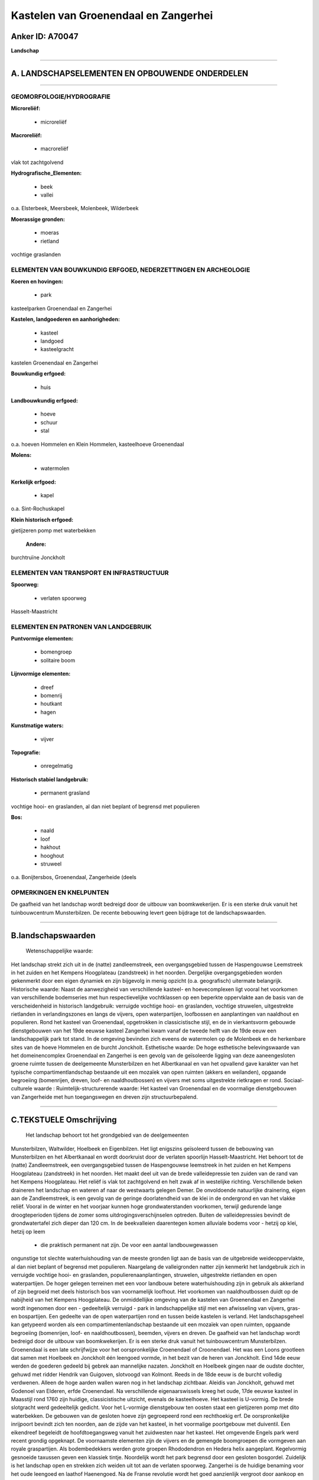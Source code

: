 Kastelen van Groenendaal en Zangerhei
=====================================

Anker ID: A70047
----------------

**Landschap**

--------------

A. LANDSCHAPSELEMENTEN EN OPBOUWENDE ONDERDELEN
-----------------------------------------------

--------------

GEOMORFOLOGIE/HYDROGRAFIE
~~~~~~~~~~~~~~~~~~~~~~~~~

**Microreliëf:**

 * microreliëf

 
**Macroreliëf:**

 * macroreliëf

vlak tot zachtgolvend

**Hydrografische\_Elementen:**

 * beek
 * vallei

 
o.a. Elsterbeek, Meersbeek, Molenbeek, Wilderbeek

**Moerassige gronden:**

 * moeras
 * rietland

 
vochtige graslanden

ELEMENTEN VAN BOUWKUNDIG ERFGOED, NEDERZETTINGEN EN ARCHEOLOGIE
~~~~~~~~~~~~~~~~~~~~~~~~~~~~~~~~~~~~~~~~~~~~~~~~~~~~~~~~~~~~~~~

**Koeren en hovingen:**

 * park

 
kasteelparken Groenendaal en Zangerhei

**Kastelen, landgoederen en aanhorigheden:**

 * kasteel
 * landgoed
 * kasteelgracht

 
kastelen Groenendaal en Zangerhei

**Bouwkundig erfgoed:**

 * huis

 
**Landbouwkundig erfgoed:**

 * hoeve
 * schuur
 * stal

 
o.a. hoeven Hommelen en Klein Hommelen, kasteelhoeve Groenendaal

**Molens:**

 * watermolen

 
**Kerkelijk erfgoed:**

 * kapel

 
o.a. Sint-Rochuskapel

**Klein historisch erfgoed:**

 
gietijzeren pomp met waterbekken

 **Andere:**
burchtruïne Jonckholt

ELEMENTEN VAN TRANSPORT EN INFRASTRUCTUUR
~~~~~~~~~~~~~~~~~~~~~~~~~~~~~~~~~~~~~~~~~

**Spoorweg:**

 * verlaten spoorweg

Hasselt-Maastricht

ELEMENTEN EN PATRONEN VAN LANDGEBRUIK
~~~~~~~~~~~~~~~~~~~~~~~~~~~~~~~~~~~~~

**Puntvormige elementen:**

 * bomengroep
 * solitaire boom

 
**Lijnvormige elementen:**

 * dreef
 * bomenrij
 * houtkant
 * hagen

**Kunstmatige waters:**

 * vijver

 
**Topografie:**

 * onregelmatig

 
**Historisch stabiel landgebruik:**

 * permanent grasland

 
vochtige hooi- en graslanden, al dan niet beplant of begrensd met
populieren

**Bos:**

 * naald
 * loof
 * hakhout
 * hooghout
 * struweel

 
o.a. Bonijtersbos, Groenendaal, Zangerheide (deels

OPMERKINGEN EN KNELPUNTEN
~~~~~~~~~~~~~~~~~~~~~~~~~

De gaafheid van het landschap wordt bedreigd door de uitbouw van
boomkwekerijen. Er is een sterke druk vanuit het tuinbouwcentrum
Munsterbilzen. De recente bebouwing levert geen bijdrage tot de
landschapswaarden.

--------------

B.landschapswaarden
-------------------

 Wetenschappelijke waarde:
Het landschap strekt zich uit in de (natte) zandleemstreek, een
overgangsgebied tussen de Haspengouwse Leemstreek in het zuiden en het
Kempens Hoogplateau (zandstreek) in het noorden. Dergelijke
overgangsgebieden worden gekenmerkt door een eigen dynamiek en zijn
bijgevolg in menig opzicht (o.a. geografisch) uitermate belangrijk.
Historische waarde:
Naast de aanwezigheid van verschillende kasteel- en hoevecomplexen
ligt vooral het voorkomen van verschillende bodemseries met hun
respectievelijke vochtklassen op een beperkte oppervlakte aan de basis
van de verscheidenheid in historisch landgebruik: verruigde vochtige
hooi- en graslanden, vochtige struwelen, uitgestrekte rietlanden in
verlandingszones en langs de vijvers, open waterpartijen, loofbossen en
aanplantingen van naaldhout en populieren. Rond het kasteel van
Groenendaal, opgetrokken in classicistische stijl, en de in
vierkantsvorm gebouwde dienstgebouwen van het 19de eeuwse kasteel
Zangerhei kwam vanaf de tweede helft van de 19de eeuw een
landschappelijk park tot stand. In de omgeving bevinden zich eveens de
watermolen op de Molenbeek en de herkenbare sites van de hoeve Hommelen
en de burcht Jonckholt.
Esthetische waarde: De hoge esthetische belevingswaarde van het
domeinencomplex Groenendaal en Zangerhei is een gevolg van de
geïsoleerde ligging van deze aaneengesloten groene ruimte tussen de
deelgemeente Munsterbilzen en het Albertkanaal en van het opvallend gave
karakter van het typische compartimentlandschap bestaande uit een
mozaïek van open ruimten (akkers en weilanden), opgaande begroeiing
(bomenrijen, dreven, loof- en naaldhoutbossen) en vijvers met soms
uitgestrekte rietkragen er rond.
Sociaal-culturele waarde :
Ruimtelijk-structurerende waarde:
Het kasteel van Groenendaal en de voormalige dienstgebouwen van
Zangerheide met hun toegangswegen en dreven zijn structuurbepalend.

--------------

C.TEKSTUELE Omschrijving
------------------------

 Het landschap behoort tot het grondgebied van de deelgemeenten
Munsterbilzen, Waltwilder, Hoelbeek en Eigenbilzen. Het ligt enigszins
geïsoleerd tussen de bebouwing van Munsterbilzen en het Albertkanaal en
wordt doorkruist door de verlaten spoorlijn Hasselt-Maastricht. Het
behoort tot de (natte) Zandleemstreek, een overgangsgebied tussen de
Haspengouwse leemstreek in het zuiden en het Kempens Hoogplateau
(zandstreek) in het noorden. Het maakt deel uit van de brede
valleidepressie ten zuiden van de rand van het Kempens Hoogplateau. Het
reliëf is vlak tot zachtgolvend en helt zwak af in westelijke richting.
Verschillende beken draineren het landschap en wateren af naar de
westwaarts gelegen Demer. De onvoldoende natuurlijke drainering, eigen
aan de Zandleemstreek, is een gevolg van de geringe doorlatendheid van
de klei in de ondergrond en van het vlakke reliëf. Vooral in de winter
en het voorjaar kunnen hoge grondwaterstanden voorkomen, terwijl
gedurende lange droogteperioden tijdens de zomer soms
uitdrogingsverschijnselen optreden. Buiten de valleidepressies bevindt
de grondwatertafel zich dieper dan 120 cm. In de beekvalleien
daarentegen komen alluviale bodems voor - hetzij op klei, hetzij op leem
 *  die praktisch permanent nat zijn. De voor een aantal landbouwgewassen
ongunstige tot slechte waterhuishouding van de meeste gronden ligt aan
de basis van de uitgebreide weideoppervlakte, al dan niet beplant of
begrensd met populieren. Naargelang de valleigronden natter zijn
kenmerkt het landgebruik zich in verruigde vochtige hooi- en graslanden,
populierenaanplantingen, struwelen, uitgestrekte rietlanden en open
waterpartijen. De hoger gelegen terreinen met een voor landbouw betere
waterhuishouding zijn in gebruik als akkerland of zijn begroeid met
deels historisch bos van voornamelijk loofhout. Het voorkomen van
naaldhoutbossen duidt op de nabijheid van het Kempens Hoogplateau. De
onmiddellijke omgeving van de kastelen van Groenendaal en Zangerhei
wordt ingenomen door een - gedeeltelijk verruigd - park in
landschappelijke stijl met een afwisseling van vijvers, gras- en
bospartijen. Een gedeelte van de open waterpartijen rond en tussen beide
kastelen is verland. Het landschapsgeheel kan getypeerd worden als een
compartimentenlandschap bestaande uit een mozaïek van open ruimten,
opgaande begroeiing (bomenrijen, loof- en naaldhoutbossen), beemden,
vijvers en dreven. De gaafheid van het landschap wordt bedreigd door de
uitbouw van boomkwekerijen. Er is een sterke druk vanuit het
tuinbouwcentrum Munsterbilzen. Groenendaal is een late schrijfwijze voor
het oorspronkelijke Croenendael of Croonendael. Het was een Loons
grootleen dat samen met Hoelbeek en Jonckholt één leengoed vormde, in
het bezit van de heren van Jonckholt. Eind 14de eeuw werden de goederen
gedeeld bij gebrek aan mannelijke nazaten. Jonckholt en Hoelbeek gingen
naar de oudste dochter, gehuwd met ridder Hendrik van Guigoven,
slotvoogd van Kolmont. Reeds in de 18de eeuw is de burcht volledig
verdwenen. Alleen de hoge aarden wallen waren nog in het landschap
zichtbaar. Aleidis van Jonckholt, gehuwd met Godenoel van Elderen, erfde
Croenendael. Na verschillende eigenaarswissels kreeg het oude, 17de
eeuwse kasteel in Maasstijl rond 1760 zijn huidige, classicistische
uitzicht, evenals de kasteelhoeve. Het kasteel is U-vormig. De brede
slotgracht werd gedeeltelijk gedicht. Voor het L-vormige dienstgebouw
ten oosten staat een gietijzeren pomp met dito waterbekken. De gebouwen
van de gesloten hoeve zijn gegroepeerd rond een rechthoekig erf. De
oorspronkelijke inrijpoort bevindt zich ten noorden, aan de zijde van
het kasteel, in het voormalige poortgebouw met duiventil. Een eikendreef
begeleidt de hoofdtoegangsweg vanuit het zuidwesten naar het kasteel.
Het omgevende Engels park werd recent grondig opgeknapt. De voornaamste
elementen zijn de vijvers en de gemengde boomgroepen die vormgeven aan
royale graspartijen. Als bodembedekkers werden grote groepen
Rhododendron en Hedera helix aangeplant. Kegelvormig gesnoeide taxussen
geven een klassiek tintje. Noordelijk wordt het park begrensd door een
gesloten bosgordel. Zuidelijk is het landschap open en strekken zich
weiden uit tot aan de verlaten spoorweg. Zangerhei is de huidige
benaming voor het oude leengoed en laathof Haenengoed. Na de Franse
revolutie wordt het goed aanzienlijk vergroot door aankoop en toevoeging
van de aanpalende vijvers van de abdij van Herkenrode. Van het
oorspronkelijke waterkasteel zijn geen resten bewaard. In de 1ste helft
van de 19de eeuw wordt het afgebroken en vervangen door een alleenstaand
rechthoekig gebouw en een ruim neerhof in gesloten vorm rondom een
vierkante binnenplaats. Een nieuw grachtensysteem omringde het eveneens
aangelegde park in Engelse stijl, met grote vijver. Dit park is vrij
uitgestrekt en grenst aan dat van het kasteel van Groenendaal. Na
verkoop en verkaveling van het domein werd het kasteel in 1955 opnieuw
afgebroken. Thans resten slechts de toenmalige dienstgebouwen: vier
identieke vleugels rond een vierkante binnenplaats, toegankelijk via de
monumentaal uitgewerkte noord- en zuidvleugel. Het park met omgrachting
en vijver bleef behouden. Ten noorden van Zangerhei ligt de watermolen
op de Molenbeek. Het is een constructie uit de 2de helft van de 19de
eeuw in eclectische stijl met neogotische componenten en een complexe
vorm. Ongeveer een kilometer zuidelijk bevindt zich de zogenaamde hoeve
Hommelen, waarnaar ook wel wordt verwezen als kasteel Klein Zangerhei.
Van de oorspronkelijke, monumentale, dubbel omgrachte hoeve met
losstaande bestanddelen bleven geen resten bewaard, op het tracé van de
grachten na, waarvan het zuidwestgedeelte nog met water is gevuld. De
grachten werden gevoed door het water van de Krombeek die er aan
westzijde vlak naast stroomt. Het huidige, 19de eeuwse gebouw ligt aan
de oostzijde vlak buiten de grachtengordel. In die omgeving vinden we
naast (verlaten) weilanden, al dan niet met populieren, ook een
fruitaanplanting.
